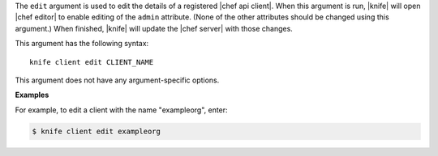 .. The contents of this file are included in multiple topics.
.. This file describes a command or a sub-command for Knife.
.. This file should not be changed in a way that hinders its ability to appear in multiple documentation sets.


The ``edit`` argument is used to edit the details of a registered |chef api client|. When this argument is run, |knife| will open |chef editor| to enable editing of the ``admin`` attribute. (None of the other attributes should be changed using this argument.) When finished, |knife| will update the |chef server| with those changes. 

This argument has the following syntax::

   knife client edit CLIENT_NAME

This argument does not have any argument-specific options.

**Examples**

For example, to edit a client with the name "exampleorg", enter:

.. code-block:: bash

   $ knife client edit exampleorg




